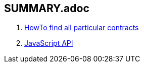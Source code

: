 == SUMMARY.adoc

. link:HowTo-Find-all-contracts.adoc[HowTo find all particular contracts]
. link:api.adoc[JavaScript API]